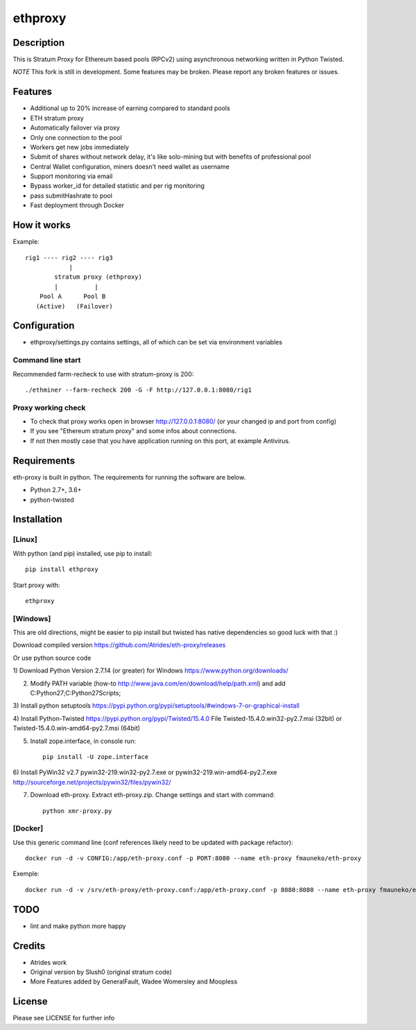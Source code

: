 ========
ethproxy
========

.. image:: https://img.shields.io/pypi/v/ethproxy.svg
        :target: https://pypi.python.org/pypi/ethproxy

.. image:: https://img.shields.io/travis/narfman0/eth-proxy.svg
        :target: https://travis-ci.org/narfman0/eth-proxy

Description
===========

This is Stratum Proxy for Ethereum based pools (RPCv2) using asynchronous networking written in Python Twisted.

*NOTE* This fork is still in development. Some features may be broken. Please report any broken features or issues.

Features
========

* Additional up to 20% increase of earning compared to standard pools
* ETH stratum proxy
* Automatically failover via proxy
* Only one connection to the pool
* Workers get new jobs immediately
* Submit of shares without network delay, it's like solo-mining but with benefits of professional pool
* Central Wallet configuration, miners doesn't need wallet as username
* Support monitoring via email
* Bypass worker_id for detailed statistic and per rig monitoring
* pass submitHashrate to pool
* Fast deployment through Docker

How it works
============

Example::

    rig1 ---- rig2 ---- rig3
                |
            stratum proxy (ethproxy)
            |          |
        Pool A      Pool B
       (Active)   (Failover)

Configuration
=============

* ethproxy/settings.py contains settings, all of which can be set via
  environment variables

Command line start
------------------

Recommended farm-recheck to use with stratum-proxy is 200::

    ./ethminer --farm-recheck 200 -G -F http://127.0.0.1:8080/rig1

Proxy working check
-------------------

* To check that proxy works open in browser http://127.0.0.1:8080/ (or your changed ip and port from config)
* If you see "Ethereum stratum proxy" and some infos about connections.
* If not then mostly case that you have application running on this port, at example Antivirus.

Requirements
============

eth-proxy is built in python. The requirements for running the software are below.

* Python 2.7+, 3.6+
* python-twisted

Installation
============

[Linux]
-------

With python (and pip) installed, use pip to install::

    pip install ethproxy

Start proxy with::

    ethproxy

[Windows]
---------

This are old directions, might be easier to pip install but twisted has native
dependencies so good luck with that :)

Download compiled version
https://github.com/Atrides/eth-proxy/releases

Or use python source code

1) Download Python Version 2.7.14 (or greater) for Windows
https://www.python.org/downloads/

2) Modify PATH variable (how-to http://www.java.com/en/download/help/path.xml) and add
   C:\Python27;C:\Python27\Scripts;

3) Install python setuptools
https://pypi.python.org/pypi/setuptools/#windows-7-or-graphical-install

4) Install Python-Twisted
https://pypi.python.org/pypi/Twisted/15.4.0
File Twisted-15.4.0.win32-py2.7.msi (32bit) or Twisted-15.4.0.win-amd64-py2.7.msi (64bit)

5) Install zope.interface, in console run::

    pip install -U zope.interface

6) Install PyWin32 v2.7
pywin32-219.win32-py2.7.exe or pywin32-219.win-amd64-py2.7.exe
http://sourceforge.net/projects/pywin32/files/pywin32/

7) Download eth-proxy. Extract eth-proxy.zip. Change settings and start with command::

    python xmr-proxy.py

[Docker]
--------

Use this generic command line (conf references likely need to be updated with package refactor)::

    docker run -d -v CONFIG:/app/eth-proxy.conf -p PORT:8080 --name eth-proxy fmauneko/eth-proxy

Exemple::

    docker run -d -v /srv/eth-proxy/eth-proxy.conf:/app/eth-proxy.conf -p 8080:8080 --name eth-proxy fmauneko/eth-proxy

TODO
====

* lint and make python more happy

Credits
=======

* Atrides work
* Original version by Slush0 (original stratum code)
* More Features added by GeneralFault, Wadee Womersley and Moopless

License
=======

Please see LICENSE for further info
